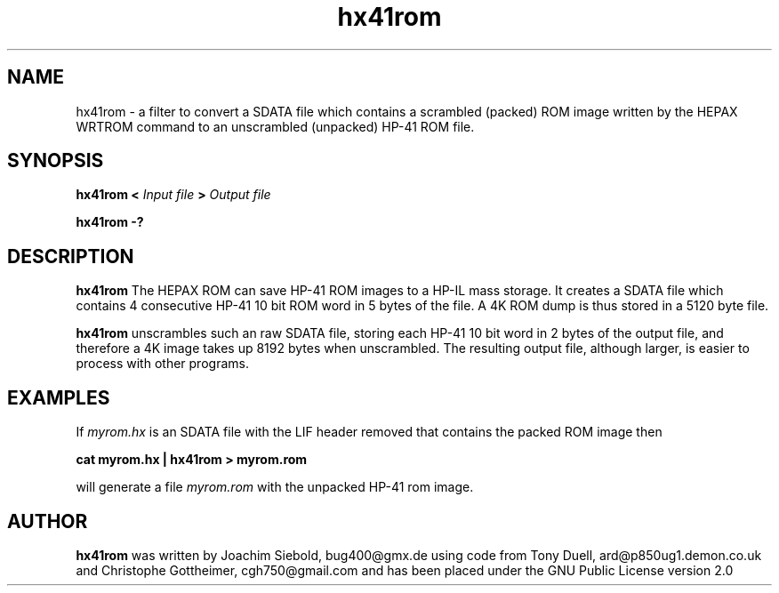 .TH hx41rom 1  13-April-2018 "LIF Utilitites" "LIF Utilities"
.SH NAME
hx41rom \- a filter to convert a SDATA file which contains a scrambled (packed) ROM image written by the HEPAX WRTROM command to an unscrambled (unpacked) HP-41 ROM file.
.SH SYNOPSIS
.B hx41rom
.B <
.I Input file
.B >
.I Output file
.PP
.B hx41rom \-?
.SH DESCRIPTION
.B hx41rom
The HEPAX ROM can save HP-41 ROM images to a HP-IL mass storage. It creates
a SDATA file which contains 4 consecutive HP-41 10 bit ROM word in 5 bytes
of the file. A 4K ROM dump is thus stored in a 5120 byte file.
.PP
.B hx41rom
unscrambles such an raw SDATA file, storing each HP-41 10 bit word in 2 bytes of
the output file, and therefore a 4K image takes up 8192 bytes when
unscrambled. The resulting output file, although larger, is easier to
process with other programs.
.SH EXAMPLES
If
.I myrom.hx
is an SDATA file with the LIF header removed that contains the packed 
ROM image then
.PP
.B cat myrom.hx | hx41rom > myrom.rom
.PP 
will generate a file
.I myrom.rom
with the unpacked HP-41 rom image.
.SH AUTHOR
.B hx41rom
was written by Joachim Siebold, bug400@gmx.de using code from Tony Duell, 
ard@p850ug1.demon.co.uk and Christophe Gottheimer, cgh750@gmail.com and 
has been placed under the GNU Public License version 2.0
